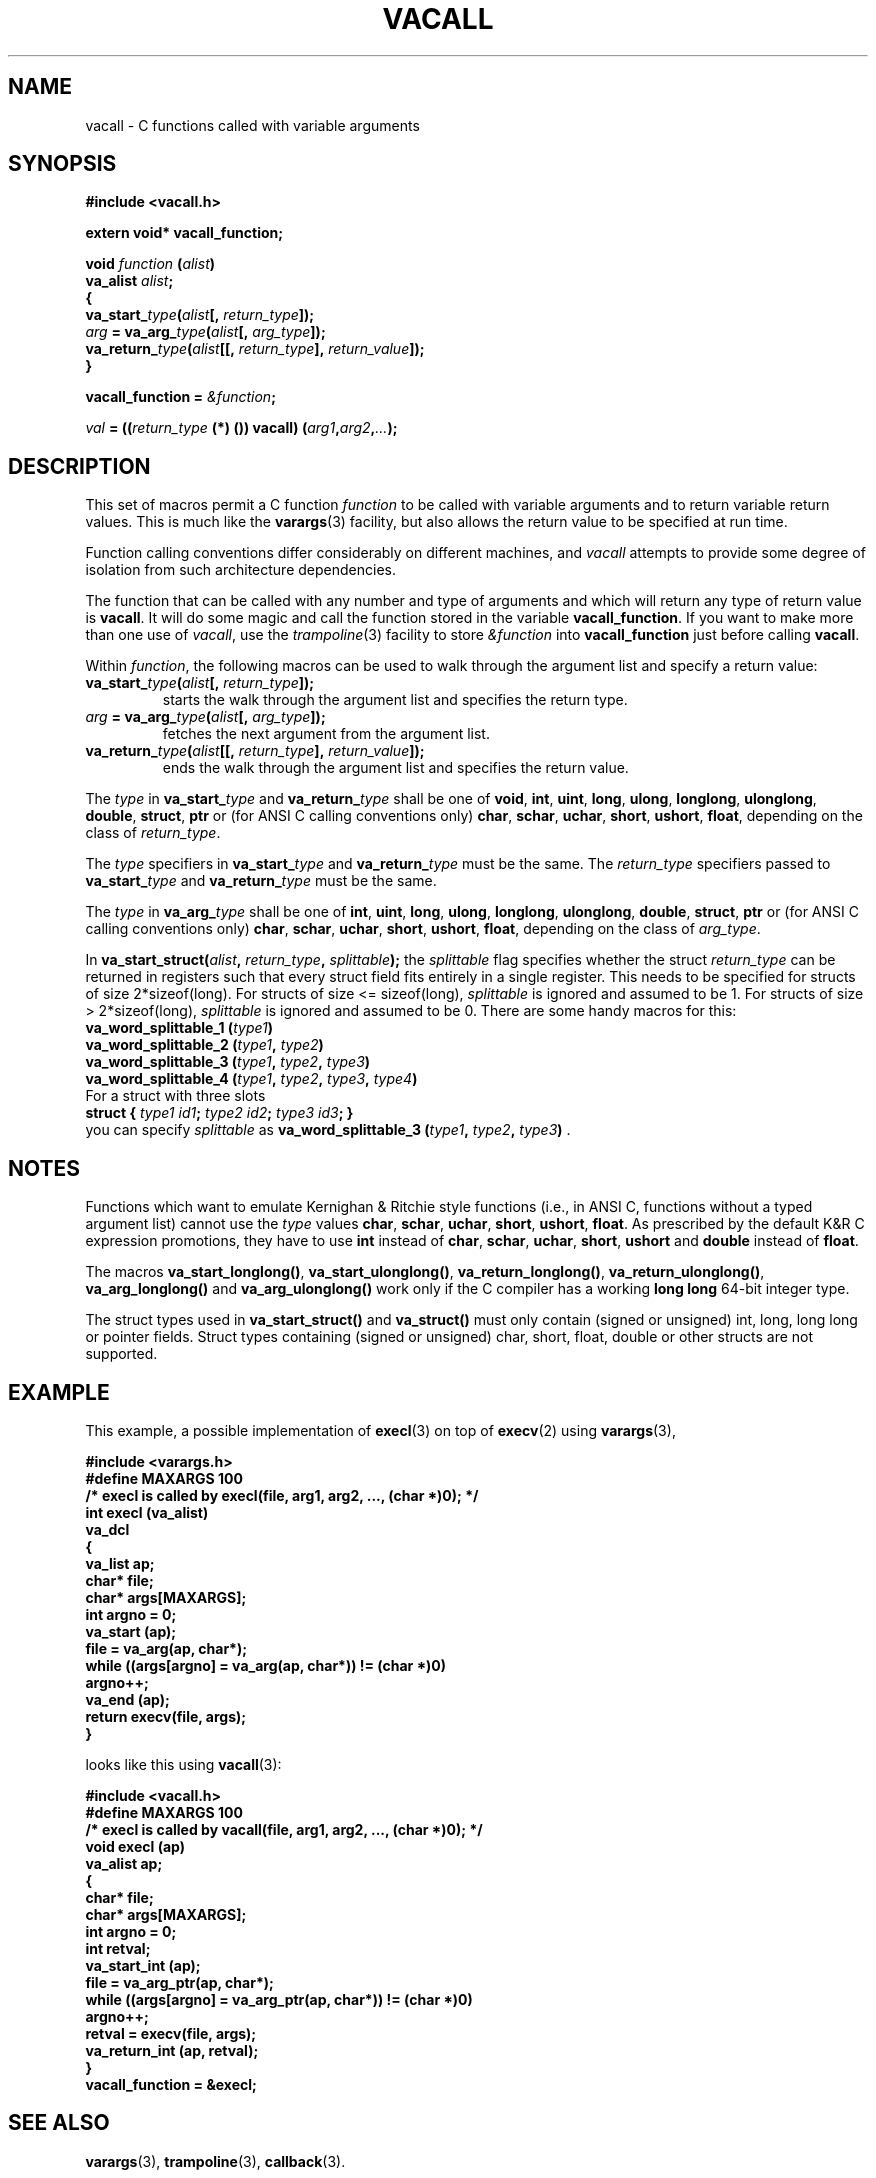 .TH VACALL 3 "14 January 2001"
.SH NAME
vacall \- C functions called with variable arguments
.SH SYNOPSIS
.B #include <vacall.h>
.LP
.B extern void* vacall_function;
.LP
.nf
.BI "void " function " (" alist ")"
.BI "  va_alist " alist ";"
.BI "{"
.BI "  va_start_" type "(" alist "[, " return_type "]);"
.BI "  " arg " = va_arg_" type "(" alist "[, " arg_type "]);"
.BI "  va_return_" type "(" alist "[[, " return_type "], " return_value "]);"
.BI "}"
.fi
.LP
.BI "vacall_function = " "&function" ";"
.LP
.IB "val" " = ((" return_type " (*) ()) vacall) (" arg1 , arg2 , ... ");"
.SH DESCRIPTION
This set of macros permit a C function
.I function
to be called with variable arguments and to return variable return values.
This is much like the
.BR varargs (3)
facility, but also allows the return value to be specified at run time.

Function calling conventions differ considerably on different machines, and
.I vacall
attempts to provide some degree of isolation from such architecture
dependencies.

The function that can be called with any number and type of arguments
and which will return any type of return value is
.BR vacall .
It will do some magic and call the function stored in the variable
.BR vacall_function .
If you want to make more than one use of
.IR vacall ,
use the
.IR trampoline (3)
facility to store
.I &function
into
.B vacall_function
just before calling
.BR vacall .

Within
.IR function ,
the following macros can be used to walk through the argument list and
specify a return value:
.RS 0
.TP
.BI "va_start_" type "(" alist "[, " return_type "]);"
starts the walk through the argument list and specifies the return type.
.TP
.IB arg " = va_arg_" type "(" alist "[, " arg_type "]);"
fetches the next argument from the argument list.
.TP
.BI "va_return_" type "(" alist "[[, " return_type "], " return_value "]);"
ends the walk through the argument list and specifies the return value.
.RE

The
.I type
in
.BI va_start_ type
and
.BI va_return_ type
shall be one of
.BR void ", " int ", " uint ", " long ", " ulong ", " longlong ", " ulonglong ", " double ", " struct ", " ptr
or (for ANSI C calling conventions only)
.BR char ", " schar ", " uchar ", " short ", " ushort ", " float ,
depending on the class of
.IR return_type .

The
.I type
specifiers in
.BI va_start_ type
and
.BI va_return_ type
must be the same.
The
.I return_type
specifiers passed to
.BI va_start_ type
and
.BI va_return_ type
must be the same.

The
.I type
in
.BI va_arg_ type
shall be one of
.BR int ", " uint ", " long ", " ulong ", " longlong ", " ulonglong ", " double ", " struct ", " ptr
or (for ANSI C calling conventions only)
.BR char ", " schar ", " uchar ", " short ", " ushort ", " float ,
depending on the class of
.IR arg_type .

In
.BI "va_start_struct(" alist ", " return_type ", " splittable );
the
.I splittable
flag specifies whether the struct
.I return_type
can be returned in registers such that every struct field fits entirely in
a single register. This needs to be specified for structs of size
2*sizeof(long). For structs of size <= sizeof(long),
.I splittable
is ignored and assumed to be 1. For structs of size > 2*sizeof(long),
.I splittable
is ignored and assumed to be 0. There are some handy macros for this:
.nf
.BI "va_word_splittable_1 (" type1 )
.BI "va_word_splittable_2 (" type1 ", " type2 )
.BI "va_word_splittable_3 (" type1 ", " type2 ", " type3 )
.BI "va_word_splittable_4 (" type1 ", " type2 ", " type3 ", " type4 )
.fi
For a struct with three slots
.nf
.BI "struct { " "type1 id1" "; " "type2 id2" "; " "type3 id3" "; }"
.fi
you can specify
.I splittable
as
.BI "va_word_splittable_3 (" type1 ", " type2 ", " type3 )
.RB .

.SH NOTES

Functions which want to emulate Kernighan & Ritchie style functions (i.e.,
in ANSI C, functions without a typed argument list) cannot use the
.I type
values
.BR char ", " schar ", " uchar ", " short ", " ushort ", " float .
As prescribed by the default K&R C expression promotions, they have
to use
.B int
instead of
.BR char ", " schar ", " uchar ", " short ", " ushort
and
.B double
instead of
.BR float .

The macros
.BR va_start_longlong(\|) ,
.BR va_start_ulonglong(\|) ,
.BR va_return_longlong(\|) ,
.BR va_return_ulonglong(\|) ,
.B va_arg_longlong(\|)
and
.B va_arg_ulonglong(\|)
work only if the C compiler has a working
.B long long
64-bit integer type.

The struct types used in
.B va_start_struct(\|)
and
.B va_struct(\|)
must only contain (signed or unsigned) int, long, long long or pointer fields.
Struct types containing (signed or unsigned) char, short, float, double or
other structs are not supported.

.SH EXAMPLE

This example, a possible implementation of
.BR execl (3)
on top of
.BR execv (2)
using
.BR varargs (3),

.nf
.ft B
#include <varargs.h>
#define MAXARGS 100
/* execl is called by execl(file, arg1, arg2, ..., (char *)0); */
int execl (va_alist)
  va_dcl
{
  va_list ap;
  char* file;
  char* args[MAXARGS];
  int argno = 0;
  va_start (ap);
  file = va_arg(ap, char*);
  while ((args[argno] = va_arg(ap, char*)) != (char *)0)
    argno++;
  va_end (ap);
  return execv(file, args);
}
.ft
.fi

looks like this using
.BR vacall (3):

.nf
.ft B
#include <vacall.h>
#define MAXARGS 100
/* execl is called by vacall(file, arg1, arg2, ..., (char *)0); */
void execl (ap)
  va_alist ap;
{
  char* file;
  char* args[MAXARGS];
  int argno = 0;
  int retval;
  va_start_int (ap);
  file = va_arg_ptr(ap, char*);
  while ((args[argno] = va_arg_ptr(ap, char*)) != (char *)0)
    argno++;
  retval = execv(file, args);
  va_return_int (ap, retval);
}
vacall_function = &execl;
.ft
.fi

.SH SEE ALSO
.BR varargs (3),
.BR trampoline (3),
.BR callback (3).

.SH BUGS

The current implementations have been tested on a selection of common
cases but there are probably still many bugs.

There are typically built-in limits on the size of the argument-list,
which may also include the size of any structure arguments.

The decision whether a struct is to be returned in registers or in memory
considers only the struct's size and alignment. This is inaccurate: for
example, gcc on m68k-next returns
.B "struct { char a,b,c; }"
in registers and
.B "struct { char a[3]; }"
in memory, although both types have the same size and the same alignment.

.B <vacall.h>
cannot be included when
.B <varargs.h>
or
.B <stdarg.h>
is included.
(Name clash for
.BR va_alist ".)"

The argument list can only be walked once.

The use of the global variable
.B vacall_function
is not reentrant. This is fixed in the
.BR callback (3)
package.

.SH PORTING

Knowledge about argument passing conventions can be found in the gcc
source, file
.RI gcc-2.6.3/config/ cpu / cpu .h,
section "Stack layout; function entry, exit and calling."

The implementation of varargs for gcc can be found in the gcc source, files
gcc-2.6.3/ginclude/va*.h.

gcc's __builtin_saveregs() function is defined in the gcc source, file
gcc-2.6.3/libgcc2.c.

.SH AUTHOR

Bruno Haible <bruno@clisp.org>

.SH ACKNOWLEDGEMENTS

Many ideas and a lot of code were cribbed from the gcc source.

